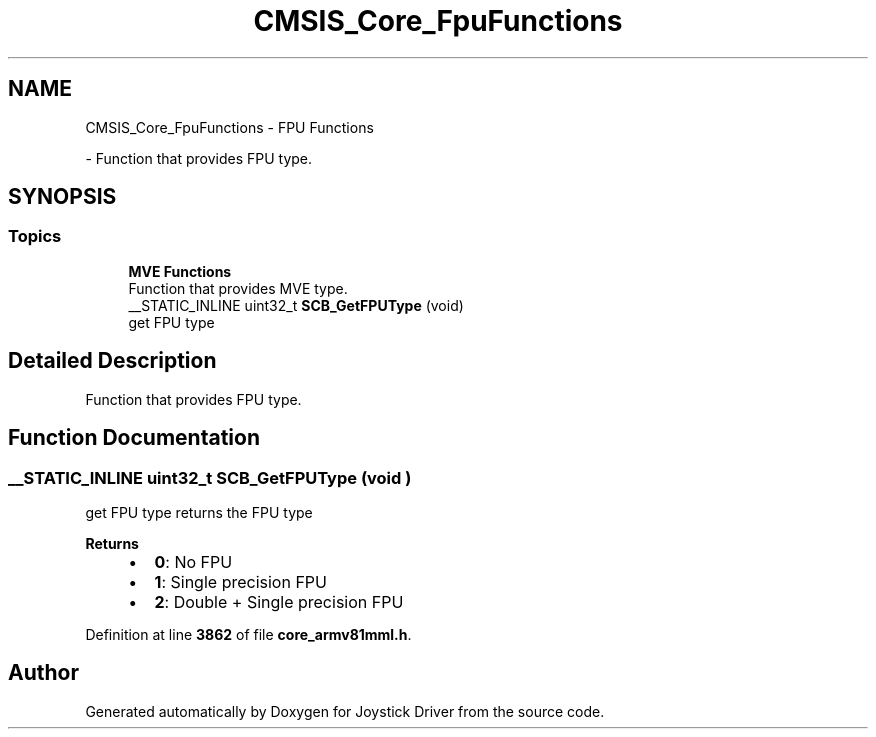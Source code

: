 .TH "CMSIS_Core_FpuFunctions" 3 "Version JSTDRVF4" "Joystick Driver" \" -*- nroff -*-
.ad l
.nh
.SH NAME
CMSIS_Core_FpuFunctions \- FPU Functions
.PP
 \- Function that provides FPU type\&.  

.SH SYNOPSIS
.br
.PP
.SS "Topics"

.in +1c
.ti -1c
.RI "\fBMVE Functions\fP"
.br
.RI "Function that provides MVE type\&. "
.in -1c
.in +1c
.ti -1c
.RI "__STATIC_INLINE uint32_t \fBSCB_GetFPUType\fP (void)"
.br
.RI "get FPU type "
.in -1c
.SH "Detailed Description"
.PP 
Function that provides FPU type\&. 


.SH "Function Documentation"
.PP 
.SS "__STATIC_INLINE uint32_t SCB_GetFPUType (void )"

.PP
get FPU type returns the FPU type 
.PP
\fBReturns\fP
.RS 4

.IP "\(bu" 2
\fB0\fP: No FPU
.IP "\(bu" 2
\fB1\fP: Single precision FPU
.IP "\(bu" 2
\fB2\fP: Double + Single precision FPU 
.PP
.RE
.PP

.PP
Definition at line \fB3862\fP of file \fBcore_armv81mml\&.h\fP\&.
.SH "Author"
.PP 
Generated automatically by Doxygen for Joystick Driver from the source code\&.

